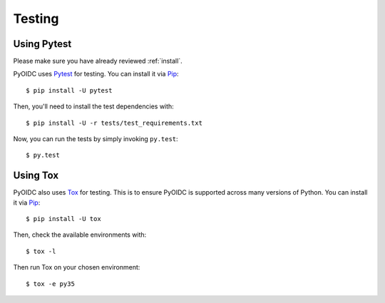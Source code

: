 .. _testing:

Testing
#######

Using Pytest
------------

Please make sure you have already reviewed :ref:`install`.

PyOIDC uses Pytest_ for testing. You can install it via Pip_:

.. _Pytest: https://doc.pytest.org/
.. _Pip: pip.pypa.io/en/stable/installing/

::

  $ pip install -U pytest

Then, you'll need to install the test dependencies with:

::

  $ pip install -U -r tests/test_requirements.txt

Now, you can run the tests by simply invoking ``py.test``:

::

  $ py.test

Using Tox
---------

PyOIDC also uses Tox_ for testing. This is to ensure PyOIDC is supported across
many versions of Python. You can install it via Pip_:

.. _Tox: https://tox.readthedocs.io/
.. _Pip: pip.pypa.io/en/stable/installing/

::

  $ pip install -U tox

Then, check the available environments with:

::

  $ tox -l

Then run Tox on your chosen environment:

::

  $ tox -e py35
